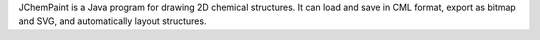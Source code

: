 .. title: JChemPaint
.. slug: jchempaint
.. date: 2013-03-04
.. tags: 2D Draw, LGPL, Java
.. link: http://jchempaint.sourceforge.net
.. category: Open Source
.. type: text open_source
.. comments: 

JChemPaint is a Java program for drawing 2D chemical structures. It can load and save in CML format, export as bitmap and SVG, and automatically layout structures.
